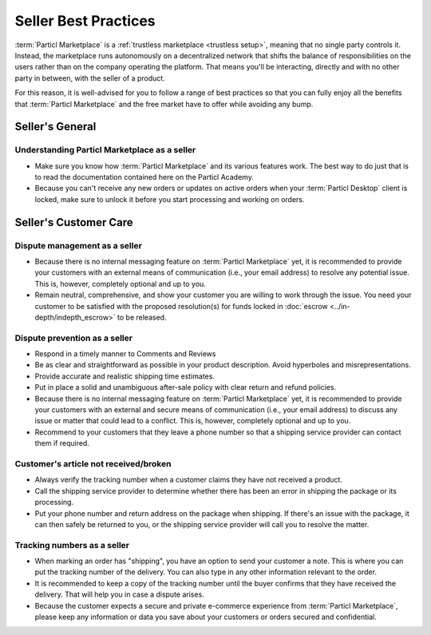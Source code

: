 Seller Best Practices
=====================

:term:`Particl Marketplace` is a :ref:`trustless marketplace <trustless setup>`, meaning that no single party controls it. Instead, the marketplace runs autonomously on a decentralized network that shifts the balance of responsibilities on the users rather than on the company operating the platform. That means you'll be interacting, directly and with no other party in between, with the seller of a product.

For this reason, it is well-advised for you to follow a range of best practices so that you can fully enjoy all the benefits that :term:`Particl Marketplace` and the free market have to offer while avoiding any bump.

Seller's General
----------------

Understanding Particl Marketplace as a seller
~~~~~~~~~~~~~~~~~~~~~~~~~~~~~~~~~~~~~~~~~~~~~

- Make sure you know how :term:`Particl Marketplace` and its various features work. The best way to do just that is to read the documentation contained here on the Particl Academy.
- Because you can't receive any new orders or updates on active orders when your :term:`Particl Desktop` client is locked, make sure to unlock it before you start processing and working on orders.

Seller's Customer Care
----------------------

Dispute management as a seller
~~~~~~~~~~~~~~~~~~~~~~~~~~~~~~

- Because there is no internal messaging feature on :term:`Particl Marketplace` yet, it is recommended to provide your customers with an external means of communication (i.e., your email address) to resolve any potential issue. This is, however, completely optional and up to you.
- Remain neutral, comprehensive, and show your customer you are willing to work through the issue. You need your customer to be satisfied with the proposed resolution(s) for funds locked in :doc:`escrow <../in-depth/indepth_escrow>` to be released.

Dispute prevention as a seller
~~~~~~~~~~~~~~~~~~~~~~~~~~~~~~

- Respond in a timely manner to Comments and Reviews
- Be as clear and straightforward as possible in your product description. Avoid hyperboles and misrepresentations.
- Provide accurate and realistic shipping time estimates.
- Put in place a solid and unambiguous after-sale policy with clear return and refund policies.
- Because there is no internal messaging feature on :term:`Particl Marketplace` yet, it is recommended to provide your customers with an external and secure means of communication (i.e., your email address) to discuss any issue or matter that could lead to a conflict. This is, however, completely optional and up to you.
- Recommend to your customers that they leave a phone number so that a shipping service provider can contact them if required.

Customer's article not received/broken
~~~~~~~~~~~~~~~~~~~~~~~~~~~~~~~~~~~~~~

- Always verify the tracking number when a customer claims they have not received a product.
- Call the shipping service provider to determine whether there has been an error in shipping the package or its processing.
- Put your phone number and return address on the package when shipping. If there's an issue with the package, it can then safely be returned to you, or the shipping service provider will call you to resolve the matter.


Tracking numbers as a seller
~~~~~~~~~~~~~~~~~~~~~~~~~~~~

- When marking an order has "shipping", you have an option to send your customer a note. This is where you can put the tracking number of the delivery. You can also type in any other information relevant to the order.
- It is recommended to keep a copy of the tracking number until the buyer confirms that they have received the delivery. That will help you in case a dispute arises.
- Because the customer expects a secure and private e-commerce experience from :term:`Particl Marketplace`, please keep any information or data you save about your customers or orders secured and confidential.